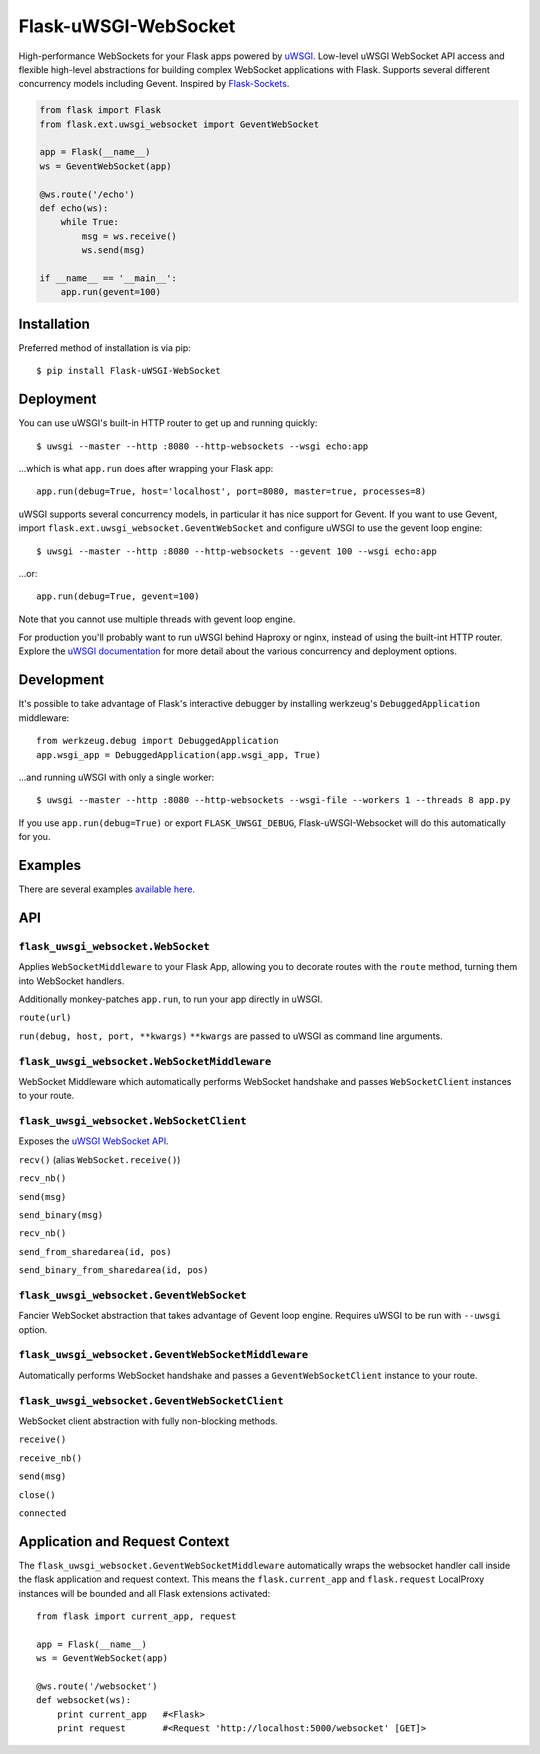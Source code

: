 Flask-uWSGI-WebSocket
=====================
High-performance WebSockets for your Flask apps powered by `uWSGI
<http://uwsgi-docs.readthedocs.org/en/latest/>`_. Low-level uWSGI WebSocket API
access and flexible high-level abstractions for building complex WebSocket
applications with Flask. Supports several different concurrency models
including Gevent. Inspired by `Flask-Sockets
<https://github.com/kennethreitz/flask-sockets>`_.

.. code-block:: python

    from flask import Flask
    from flask.ext.uwsgi_websocket import GeventWebSocket

    app = Flask(__name__)
    ws = GeventWebSocket(app)

    @ws.route('/echo')
    def echo(ws):
        while True:
            msg = ws.receive()
            ws.send(msg)

    if __name__ == '__main__':
        app.run(gevent=100)


Installation
------------
Preferred method of installation is via pip::

    $ pip install Flask-uWSGI-WebSocket


Deployment
----------
You can use uWSGI's built-in HTTP router to get up and running quickly::

    $ uwsgi --master --http :8080 --http-websockets --wsgi echo:app

...which is what ``app.run`` does after wrapping your Flask app::

    app.run(debug=True, host='localhost', port=8080, master=true, processes=8)

uWSGI supports several concurrency models, in particular it has nice support
for Gevent. If you want to use Gevent, import
``flask.ext.uwsgi_websocket.GeventWebSocket`` and configure uWSGI to use the
gevent loop engine::

    $ uwsgi --master --http :8080 --http-websockets --gevent 100 --wsgi echo:app

...or::

    app.run(debug=True, gevent=100)


Note that you cannot use multiple threads with gevent loop engine.

For production you'll probably want to run uWSGI behind Haproxy or nginx,
instead of using the built-int HTTP router. Explore the `uWSGI documentation
<http://uwsgi-docs.readthedocs.org/en/latest/WebSockets.html>`_ for more
detail about the various concurrency and deployment options.


Development
-----------
It's possible to take advantage of Flask's interactive debugger by installing
werkzeug's ``DebuggedApplication`` middleware::

    from werkzeug.debug import DebuggedApplication
    app.wsgi_app = DebuggedApplication(app.wsgi_app, True)

...and running uWSGI with only a single worker::

    $ uwsgi --master --http :8080 --http-websockets --wsgi-file --workers 1 --threads 8 app.py

If you use ``app.run(debug=True)`` or export ``FLASK_UWSGI_DEBUG``,
Flask-uWSGI-Websocket will do this automatically for you.


Examples
--------
There are several examples `available here <https://github.com/zeekay/flask-uwsgi-websocket/tree/master/examples>`_.

API
---
``flask_uwsgi_websocket.WebSocket``
^^^^^^^^^^^^^^^^^^^^^^^^^^^^^^^^^^^
Applies ``WebSocketMiddleware`` to your Flask App, allowing you to decorate
routes with the ``route`` method, turning them into WebSocket handlers.

Additionally monkey-patches ``app.run``, to run your app directly in uWSGI.

``route(url)``

``run(debug, host, port, **kwargs)``
``**kwargs`` are passed to uWSGI as command line arguments.


``flask_uwsgi_websocket.WebSocketMiddleware``
^^^^^^^^^^^^^^^^^^^^^^^^^^^^^^^^^^^^^^^^^^^^^^^^^^^
WebSocket Middleware which automatically performs WebSocket handshake and
passes ``WebSocketClient`` instances to your route.


``flask_uwsgi_websocket.WebSocketClient``
^^^^^^^^^^^^^^^^^^^^^^^^^^^^^^^^^^^^^^^^^
Exposes the `uWSGI WebSocket API
<http://uwsgi-docs.readthedocs.org/en/latest/WebSockets.html#api>`_.

``recv()`` (alias ``WebSocket.receive()``)

``recv_nb()``

``send(msg)``

``send_binary(msg)``

``recv_nb()``

``send_from_sharedarea(id, pos)``

``send_binary_from_sharedarea(id, pos)``


``flask_uwsgi_websocket.GeventWebSocket``
^^^^^^^^^^^^^^^^^^^^^^^^^^^^^^^^^^^^^^^^^
Fancier WebSocket abstraction that takes advantage of Gevent loop engine.
Requires uWSGI to be run with ``--uwsgi`` option.


``flask_uwsgi_websocket.GeventWebSocketMiddleware``
^^^^^^^^^^^^^^^^^^^^^^^^^^^^^^^^^^^^^^^^^^^^^^^^^^^
Automatically performs WebSocket handshake and passes a ``GeventWebSocketClient`` instance to your route.


``flask_uwsgi_websocket.GeventWebSocketClient``
^^^^^^^^^^^^^^^^^^^^^^^^^^^^^^^^^^^^^^^^^^^^^^^
WebSocket client abstraction with fully non-blocking methods.

``receive()``

``receive_nb()``

``send(msg)``

``close()``

``connected``


Application and Request Context
-------------------------------

The  ``flask_uwsgi_websocket.GeventWebSocketMiddleware`` automatically wraps the
websocket handler call inside the flask application and request context.
This means the ``flask.current_app`` and ``flask.request`` LocalProxy instances
will be bounded and all Flask extensions activated::

    from flask import current_app, request

    app = Flask(__name__)
    ws = GeventWebSocket(app)

    @ws.route('/websocket')
    def websocket(ws):
        print current_app   #<Flask>
        print request       #<Request 'http://localhost:5000/websocket' [GET]>
